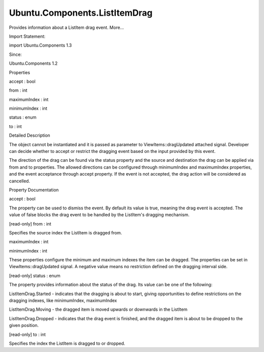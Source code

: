Ubuntu.Components.ListItemDrag
==============================

.. raw:: html

   <p>

Provides information about a ListItem drag event. More...

.. raw:: html

   </p>

.. raw:: html

   <!-- @@@ListItemDrag -->

.. raw:: html

   <table class="alignedsummary">

.. raw:: html

   <tr>

.. raw:: html

   <td class="memItemLeft rightAlign topAlign">

Import Statement:

.. raw:: html

   </td>

.. raw:: html

   <td class="memItemRight bottomAlign">

import Ubuntu.Components 1.3

.. raw:: html

   </td>

.. raw:: html

   </tr>

.. raw:: html

   <tr>

.. raw:: html

   <td class="memItemLeft rightAlign topAlign">

Since:

.. raw:: html

   </td>

.. raw:: html

   <td class="memItemRight bottomAlign">

Ubuntu.Components 1.2

.. raw:: html

   </td>

.. raw:: html

   </tr>

.. raw:: html

   </table>

.. raw:: html

   <ul>

.. raw:: html

   </ul>

.. raw:: html

   <h2 id="properties">

Properties

.. raw:: html

   </h2>

.. raw:: html

   <ul>

.. raw:: html

   <li class="fn">

accept : bool

.. raw:: html

   </li>

.. raw:: html

   <li class="fn">

from : int

.. raw:: html

   </li>

.. raw:: html

   <li class="fn">

maximumIndex : int

.. raw:: html

   </li>

.. raw:: html

   <li class="fn">

minimumIndex : int

.. raw:: html

   </li>

.. raw:: html

   <li class="fn">

status : enum

.. raw:: html

   </li>

.. raw:: html

   <li class="fn">

to : int

.. raw:: html

   </li>

.. raw:: html

   </ul>

.. raw:: html

   <!-- $$$ListItemDrag-description -->

.. raw:: html

   <h2 id="details">

Detailed Description

.. raw:: html

   </h2>

.. raw:: html

   </p>

.. raw:: html

   <p>

The object cannot be instantiated and it is passed as parameter to
ViewItems::dragUpdated attached signal. Developer can decide whether to
accept or restrict the dragging event based on the input provided by
this event.

.. raw:: html

   </p>

.. raw:: html

   <p>

The direction of the drag can be found via the status property and the
source and destination the drag can be applied via from and to
properties. The allowed directions can be configured through
minimumIndex and maximumIndex properties, and the event acceptance
through accept property. If the event is not accepted, the drag action
will be considered as cancelled.

.. raw:: html

   </p>

.. raw:: html

   <!-- @@@ListItemDrag -->

.. raw:: html

   <h2>

Property Documentation

.. raw:: html

   </h2>

.. raw:: html

   <!-- $$$accept -->

.. raw:: html

   <table class="qmlname">

.. raw:: html

   <tr valign="top" id="accept-prop">

.. raw:: html

   <td class="tblQmlPropNode">

.. raw:: html

   <p>

accept : bool

.. raw:: html

   </p>

.. raw:: html

   </td>

.. raw:: html

   </tr>

.. raw:: html

   </table>

.. raw:: html

   <p>

The property can be used to dismiss the event. By default its value is
true, meaning the drag event is accepted. The value of false blocks the
drag event to be handled by the ListItem's dragging mechanism.

.. raw:: html

   </p>

.. raw:: html

   <!-- @@@accept -->

.. raw:: html

   <table class="qmlname">

.. raw:: html

   <tr valign="top" id="from-prop">

.. raw:: html

   <td class="tblQmlPropNode">

.. raw:: html

   <p>

[read-only] from : int

.. raw:: html

   </p>

.. raw:: html

   </td>

.. raw:: html

   </tr>

.. raw:: html

   </table>

.. raw:: html

   <p>

Specifies the source index the ListItem is dragged from.

.. raw:: html

   </p>

.. raw:: html

   <!-- @@@from -->

.. raw:: html

   <table class="qmlname">

.. raw:: html

   <tr valign="top" id="maximumIndex-prop">

.. raw:: html

   <td class="tblQmlPropNode">

.. raw:: html

   <p>

maximumIndex : int

.. raw:: html

   </p>

.. raw:: html

   </td>

.. raw:: html

   </tr>

.. raw:: html

   </table>

.. raw:: html

   <!-- @@@maximumIndex -->

.. raw:: html

   <table class="qmlname">

.. raw:: html

   <tr valign="top" id="minimumIndex-prop">

.. raw:: html

   <td class="tblQmlPropNode">

.. raw:: html

   <p>

minimumIndex : int

.. raw:: html

   </p>

.. raw:: html

   </td>

.. raw:: html

   </tr>

.. raw:: html

   </table>

.. raw:: html

   <p>

These properties configure the minimum and maximum indexes the item can
be dragged. The properties can be set in ViewItems::dragUpdated signal.
A negative value means no restriction defined on the dragging interval
side.

.. raw:: html

   </p>

.. raw:: html

   <!-- @@@minimumIndex -->

.. raw:: html

   <table class="qmlname">

.. raw:: html

   <tr valign="top" id="status-prop">

.. raw:: html

   <td class="tblQmlPropNode">

.. raw:: html

   <p>

[read-only] status : enum

.. raw:: html

   </p>

.. raw:: html

   </td>

.. raw:: html

   </tr>

.. raw:: html

   </table>

.. raw:: html

   <p>

The property provides information about the status of the drag. Its
value can be one of the following:

.. raw:: html

   </p>

.. raw:: html

   <ul>

.. raw:: html

   <li>

ListItemDrag.Started - indicates that the dragging is about to start,
giving opportunities to define restrictions on the dragging indexes,
like minimumIndex, maximumIndex

.. raw:: html

   </li>

.. raw:: html

   <li>

ListItemDrag.Moving - the dragged item is moved upwards or downwards in
the ListItem

.. raw:: html

   </li>

.. raw:: html

   <li>

ListItemDrag.Dropped - indicates that the drag event is finished, and
the dragged item is about to be dropped to the given position.

.. raw:: html

   </li>

.. raw:: html

   </ul>

.. raw:: html

   <!-- @@@status -->

.. raw:: html

   <table class="qmlname">

.. raw:: html

   <tr valign="top" id="to-prop">

.. raw:: html

   <td class="tblQmlPropNode">

.. raw:: html

   <p>

[read-only] to : int

.. raw:: html

   </p>

.. raw:: html

   </td>

.. raw:: html

   </tr>

.. raw:: html

   </table>

.. raw:: html

   <p>

Specifies the index the ListItem is dragged to or dropped.

.. raw:: html

   </p>

.. raw:: html

   <!-- @@@to -->


